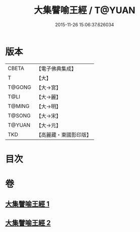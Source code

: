 #+TITLE: 大集譬喻王經 / T@YUAN
#+DATE: 2015-11-26 15:06:37.626034
* 版本
 |     CBETA|【電子佛典集成】|
 |         T|【大】     |
 |    T@GONG|【大→宮】   |
 |      T@LI|【大→麗】   |
 |    T@MING|【大→明】   |
 |    T@SONG|【大→宋】   |
 |    T@YUAN|【大→元】   |
 |       TKD|【高麗藏・東國影印版】|

* 目次
* 卷
** [[file:KR6h0031_001.txt][大集譬喻王經 1]]
** [[file:KR6h0031_002.txt][大集譬喻王經 2]]
